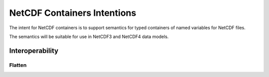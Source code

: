 NetCDF Containers Intentions
============================

The intent for NetCDF containers is to support semantics for typed containers of named variables for NetCDF files.

The semantics will be suitable for use in NetCDF3 and NetCDF4 data models.

.. Use Cases
.. ---------


.. Vectors
.. '''''''


.. Uncertainty
.. '''''''''''


Interoperability
----------------

Flatten
'''''''

